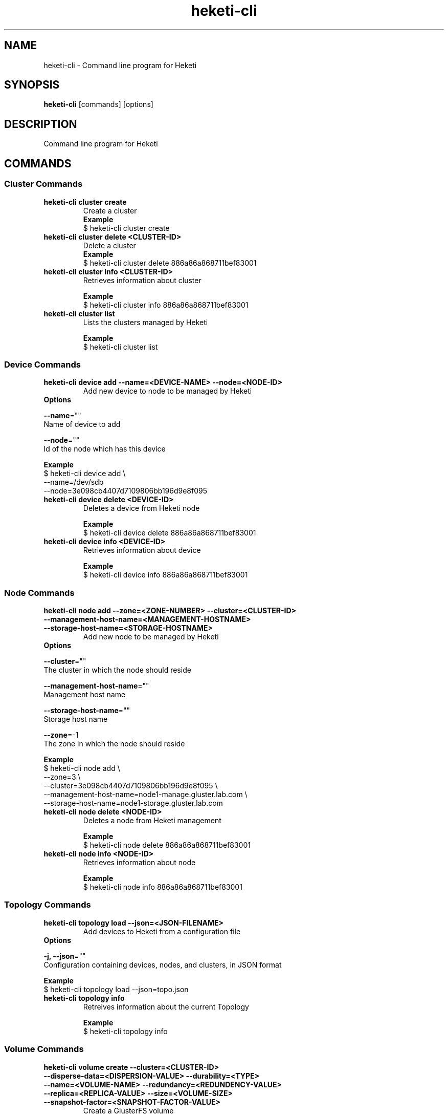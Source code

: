 .\"
.\" Copyright (c) 2015 The heketi Authors
.\"
.\" This file is licensed to you under your choice of the GNU Lesser
.\" General Public License, version 3 or any later version (LGPLv3 or
.\" later), or the GNU General Public License, version 2 (GPLv2), in all
.\" cases as published by the Free Software Foundation.
.\"

.TH heketi-cli 8 "Heketi command line program" "Apr 2016" "The heketi Authors"
.nh
.ad l
.SH NAME
.PP
heketi\-cli \- Command line program for Heketi
.SH SYNOPSIS
.PP
\fBheketi\-cli\fP [commands] [options]
.SH DESCRIPTION
.PP
Command line program for Heketi
.SH COMMANDS


.SS "Cluster Commands"
.PP
.TP

\fBheketi\-cli cluster create\fP
Create a cluster
    \fBExample\fP
    $ heketi-cli cluster create
.PP
.TP

\fBheketi\-cli cluster delete <CLUSTER-ID>\fP
Delete a cluster
    \fBExample\fP
    $ heketi-cli cluster delete 886a86a868711bef83001
.PP
.TP

\fBheketi\-cli cluster info  <CLUSTER-ID>\fP
Retrieves information about cluster

    \fBExample\fP
    $ heketi-cli cluster info 886a86a868711bef83001
.PP
.TP

\fBheketi\-cli cluster list\fP
Lists the clusters managed by Heketi

    \fBExample\fP
    $ heketi-cli cluster list


.SS "Device Commands"
.PP
.TP

\fBheketi\-cli device add \-\-name=<DEVICE-NAME> \-\-node=<NODE-ID>\fP
Add new device to node to be managed by Heketi
.TP
\fB           Options\fP
.PP
\fB               \-\-name\fP=""
                   Name of device to add
.PP
\fB               \-\-node\fP=""
                   Id of the node which has this device

    \fB       Example\fP
           $ heketi\-cli device add \\
               \-\-name=/dev/sdb
               \-\-node=3e098cb4407d7109806bb196d9e8f095

.PP
.TP

\fBheketi\-cli device delete <DEVICE-ID>\fP
Deletes a device from Heketi node

    \fBExample\fP
    $ heketi-cli device delete 886a86a868711bef83001
.PP
.TP

\fBheketi\-cli device info  <DEVICE-ID>\fP
Retrieves information about device

    \fBExample\fP
    $ heketi-cli device info 886a86a868711bef83001


.SS "Node Commands"
.PP
.TP

\fBheketi\-cli node add \-\-zone=<ZONE-NUMBER> \-\-cluster=<CLUSTER-ID> \-\-management\-host\-name=<MANAGEMENT-HOSTNAME> \-\-storage-host-name=<STORAGE-HOSTNAME>\fP
Add new node to be managed by Heketi
.TP
\fB           Options\fP
.PP
\fB               \-\-cluster\fP=""
                   The cluster in which the node should reside
.PP
\fB               \-\-management\-host\-name\fP=""
                   Management host name
.PP
\fB               \-\-storage\-host\-name\fP=""
                   Storage host name
.PP
\fB               \-\-zone\fP=\-1
                   The zone in which the node should reside

    \fB       Example\fP
           $ heketi\-cli node add \\
               \-\-zone=3 \\
               \-\-cluster=3e098cb4407d7109806bb196d9e8f095 \\
               \-\-management\-host\-name=node1\-manage.gluster.lab.com \\
               \-\-storage\-host\-name=node1\-storage.gluster.lab.com

.PP
.TP

\fBheketi\-cli node delete <NODE-ID>\fP
Deletes a node from Heketi management

    \fBExample\fP
    $ heketi-cli node delete 886a86a868711bef83001
.PP
.TP

\fBheketi\-cli node info  <NODE-ID>\fP
Retrieves information about node

    \fBExample\fP
    $ heketi-cli node info 886a86a868711bef83001


.SS "Topology Commands"
.PP
.TP

\fBheketi\-cli topology load \-\-json=<JSON-FILENAME>\fP
Add devices to Heketi from a configuration file
.TP
\fB           Options\fP
.PP
\fB               \-j, \-\-json\fP=""
                   Configuration containing devices, nodes, and clusters, in JSON format

    \fB       Example\fP
           $ heketi-cli topology load --json=topo.json

.PP
.TP

\fBheketi\-cli topology info \fP
Retreives information about the current Topology

    \fBExample\fP
    $ heketi-cli topology info


.SS "Volume Commands"
.PP
.TP

\fBheketi\-cli volume create \-\-cluster=<CLUSTER-ID> \-\-disperse-data=<DISPERSION-VALUE> \-\-durability=<TYPE> \-\-name=<VOLUME-NAME> \-\-redundancy=<REDUNDENCY-VALUE> \-\-replica=<REPLICA-VALUE> \-\-size=<VOLUME-SIZE> \-\-snapshot-factor=<SNAPSHOT-FACTOR-VALUE>\fP
Create a GlusterFS volume
.TP
\fB           Options\fP
.PP
\fB               \-\-clusters\fP=""
.PP
.RS
.nf
           Optional: Comma separated list of cluster ids where this volume
           must be allocated. If omitted, Heketi will allocate the volume
           on any of the configured clusters which have the available space.
           Providing a set of clusters will ensure Heketi allocates storage
           for this volume only in the clusters specified.
.fi
.RE
.PP
\fB               \-\-disperse\-data\fP=4
.PP
.RS
.nf
           Optional: Dispersion value for durability type 'disperse'.
           Default is 4
.fi
.RE
.PP
\fB               \-\-durability\fP="replicate"
.PP
.RS
.nf
           Optional: Durability type.
                     Values are:
                     none: No durability. Distributed volume only.
                     replicate: (Default) Distributed\-Replica volume.
                     disperse: Distributed\-Erasure Coded volume.
.fi
.RE
.PP
\fB               \-\-name\fP=""
.PP
.RS
.nf
            Optional: Name of volume. Only set if really necessary
.fi
.RE
.PP
\fB               \-\-redundancy\fP=2
.PP
.RS
.nf
            Optional: Redundancy value for durability type 'disperse'.
            Default is 2
.fi
.RE
.PP
\fB               \-\-replica\fP=3
.PP
.RS
.nf
            Replica value for durability type 'replicate'.
            Default is 3
.fi
.RE
.PP
\fB               \-\-size\fP=\-1
.PP
.RS
.nf
            Size of volume in GB
.fi
.RE
.PP
\fB               \-\-snapshot\-factor\fP=1
.PP
.RS
.nf
            Optional: Amount of storage to allocate for snapshot support.
            Must be greater 1.0.  For example if a 10TiB volume requires 5TiB of
            snapshot storage, then snapshot\-factor would be set to 1.5.  If the
            value is set to 1, then snapshots will not be enabled for this volume
.fi
.RE


    \fB       Example\fP
           * Create a 100GB replica 3 volume:
                 $ heketi\-cli volume create \-\-size=100
           * Create a 100GB replica 3 volume specifying two specific clusters:
                 $ heketi\-cli volume create \-\-size=100 \\
                 \-\-clusters=0995098e1284ddccb46c7752d142c832,60d46d518074b13a04ce1022c8c7193c
           * Create a 100GB replica 2 volume with 50GB of snapshot storage:
                 $ heketi\-cli volume create \-\-size=100 \-\-snapshot\-factor=1.5 \-\-replica=2
           * Create a 100GB distributed volume
                 $ heketi\-cli volume create \-\-size=100 \-\-durability=none
           * Create a 100GB erasure coded 4+2 volume with 25GB snapshot storage:
                 $ heketi\-cli volume create \-\-size=100 \-\-durability=disperse \-\-snapshot\-factor=1.25
           * Create a 100GB erasure coded 8+3 volume with 25GB snapshot storage:
                 $ heketi\-cli volume create \-\-size=100 \-\-durability=disperse \-\-snapshot\-factor=1.25 \\
                 \-\-disperse\-data=8 \-\-redundancy=3


.PP
.TP

\fBheketi\-cli volume delete <VOLUME-ID>\fP
Deletes the volume

    \fBExample\fP
    $ heketi-cli volume delete 886a86a868711bef83001
.PP
.TP

\fBheketi\-cli volume expand --expand-size=<SIZE> --volume=<VOLUME-ID>\fP
Expand a volume
.TP
\fB           Options\fP
.PP
\fB               \-\-expand\fP=""
                   Amount in GB to add to the volume
.PP
\fB               \-\-volume\fP=""
                    Id of volume to expand


\fB           Example\fP
               * Add 10GB to a volume
                     $ heketi\-cli volume expand \-\-volume=60d46d518074b13a04ce1022c8c7193c \-\-expand\-size=10

.PP
.TP

\fBheketi\-cli volume info  <VOLUME-ID>\fP
Retrieves information about volume

    \fBExample\fP
    $ heketi-cli volume info 886a86a868711bef83001

.PP
.TP

\fBheketi\-cli volume list\fP
Lists the volumes managed by Heketi

    \fBExample\fP
    $ heketi-cli volume list

.SH GLOBAL OPTIONS
.PP
\fB\-\-json\fP[=false]
.PP
.RS
.nf
Print response as JSON
.fi
.RE
.PP
\fB\-\-secret\fP=""
.PP
.RS
.nf
Secret key for specified user.  Can also be
set using the environment variable HEKETI\_CLI\_KEY
.fi
.RE
.PP
\fB\-s\fP, \fB\-\-server\fP=""
.PP
.RS
.nf
Heketi server. Can also be set using the
environment variable HEKETI\_CLI\_SERVER
.fi
.RE
.PP
\fB\-\-user\fP=""
.PP
.RS
.nf
Heketi user.  Can also be set using the
environment variable HEKETI\_CLI\_USER
.fi
.RE
.PP
\fB\-v\fP, \fB\-\-version\fP[=false]
.PP
.RS
.nf
Print version
.fi
.RE
.SH EXAMPLE
.PP
.RS
.nf
  $ export HEKETI\_CLI\_SERVER=http://localhost:8080
  $ heketi\-cli volume list
.fi
.RE
.SH COPYRIGHT
.nf
Copyright (c) 2015 The heketi Authors
